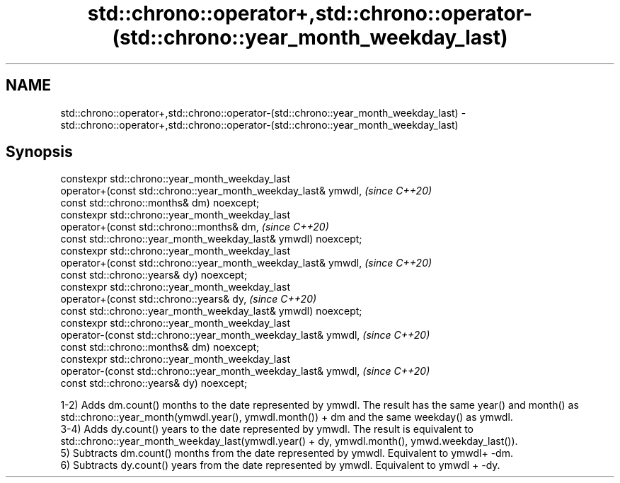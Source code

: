 .TH std::chrono::operator+,std::chrono::operator-(std::chrono::year_month_weekday_last) 3 "2020.03.24" "http://cppreference.com" "C++ Standard Libary"
.SH NAME
std::chrono::operator+,std::chrono::operator-(std::chrono::year_month_weekday_last) \- std::chrono::operator+,std::chrono::operator-(std::chrono::year_month_weekday_last)

.SH Synopsis

  constexpr std::chrono::year_month_weekday_last
  operator+(const std::chrono::year_month_weekday_last& ymwdl,   \fI(since C++20)\fP
  const std::chrono::months& dm) noexcept;
  constexpr std::chrono::year_month_weekday_last
  operator+(const std::chrono::months& dm,                       \fI(since C++20)\fP
  const std::chrono::year_month_weekday_last& ymwdl) noexcept;
  constexpr std::chrono::year_month_weekday_last
  operator+(const std::chrono::year_month_weekday_last& ymwdl,   \fI(since C++20)\fP
  const std::chrono::years& dy) noexcept;
  constexpr std::chrono::year_month_weekday_last
  operator+(const std::chrono::years& dy,                        \fI(since C++20)\fP
  const std::chrono::year_month_weekday_last& ymwdl) noexcept;
  constexpr std::chrono::year_month_weekday_last
  operator-(const std::chrono::year_month_weekday_last& ymwdl,   \fI(since C++20)\fP
  const std::chrono::months& dm) noexcept;
  constexpr std::chrono::year_month_weekday_last
  operator-(const std::chrono::year_month_weekday_last& ymwdl,   \fI(since C++20)\fP
  const std::chrono::years& dy) noexcept;

  1-2) Adds dm.count() months to the date represented by ymwdl. The result has the same year() and month() as std::chrono::year_month(ymwdl.year(), ymwdl.month()) + dm and the same weekday() as ymwdl.
  3-4) Adds dy.count() years to the date represented by ymwdl. The result is equivalent to std::chrono::year_month_weekday_last(ymwdl.year() + dy, ymwdl.month(), ymwd.weekday_last()).
  5) Subtracts dm.count() months from the date represented by ymwdl. Equivalent to ymwdl+ -dm.
  6) Subtracts dy.count() years from the date represented by ymwdl. Equivalent to ymwdl + -dy.



